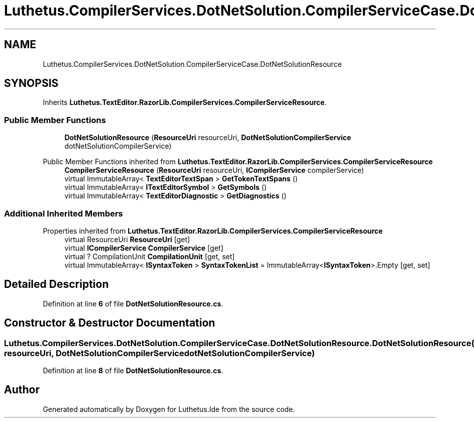 .TH "Luthetus.CompilerServices.DotNetSolution.CompilerServiceCase.DotNetSolutionResource" 3 "Version 1.0.0" "Luthetus.Ide" \" -*- nroff -*-
.ad l
.nh
.SH NAME
Luthetus.CompilerServices.DotNetSolution.CompilerServiceCase.DotNetSolutionResource
.SH SYNOPSIS
.br
.PP
.PP
Inherits \fBLuthetus\&.TextEditor\&.RazorLib\&.CompilerServices\&.CompilerServiceResource\fP\&.
.SS "Public Member Functions"

.in +1c
.ti -1c
.RI "\fBDotNetSolutionResource\fP (\fBResourceUri\fP resourceUri, \fBDotNetSolutionCompilerService\fP dotNetSolutionCompilerService)"
.br
.in -1c

Public Member Functions inherited from \fBLuthetus\&.TextEditor\&.RazorLib\&.CompilerServices\&.CompilerServiceResource\fP
.in +1c
.ti -1c
.RI "\fBCompilerServiceResource\fP (\fBResourceUri\fP resourceUri, \fBICompilerService\fP compilerService)"
.br
.ti -1c
.RI "virtual ImmutableArray< \fBTextEditorTextSpan\fP > \fBGetTokenTextSpans\fP ()"
.br
.ti -1c
.RI "virtual ImmutableArray< \fBITextEditorSymbol\fP > \fBGetSymbols\fP ()"
.br
.ti -1c
.RI "virtual ImmutableArray< \fBTextEditorDiagnostic\fP > \fBGetDiagnostics\fP ()"
.br
.in -1c
.SS "Additional Inherited Members"


Properties inherited from \fBLuthetus\&.TextEditor\&.RazorLib\&.CompilerServices\&.CompilerServiceResource\fP
.in +1c
.ti -1c
.RI "virtual ResourceUri \fBResourceUri\fP\fR [get]\fP"
.br
.ti -1c
.RI "virtual \fBICompilerService\fP \fBCompilerService\fP\fR [get]\fP"
.br
.ti -1c
.RI "virtual ? CompilationUnit \fBCompilationUnit\fP\fR [get, set]\fP"
.br
.ti -1c
.RI "virtual ImmutableArray< \fBISyntaxToken\fP > \fBSyntaxTokenList\fP = ImmutableArray<\fBISyntaxToken\fP>\&.Empty\fR [get, set]\fP"
.br
.in -1c
.SH "Detailed Description"
.PP 
Definition at line \fB6\fP of file \fBDotNetSolutionResource\&.cs\fP\&.
.SH "Constructor & Destructor Documentation"
.PP 
.SS "Luthetus\&.CompilerServices\&.DotNetSolution\&.CompilerServiceCase\&.DotNetSolutionResource\&.DotNetSolutionResource (\fBResourceUri\fP resourceUri, \fBDotNetSolutionCompilerService\fP dotNetSolutionCompilerService)"

.PP
Definition at line \fB8\fP of file \fBDotNetSolutionResource\&.cs\fP\&.

.SH "Author"
.PP 
Generated automatically by Doxygen for Luthetus\&.Ide from the source code\&.
